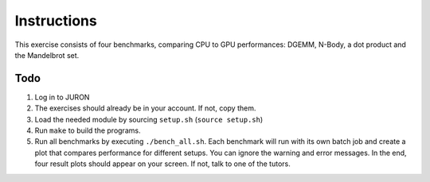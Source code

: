 Instructions
============

This exercise consists of four benchmarks, comparing CPU to GPU performances: DGEMM, N-Body, a dot product and the Mandelbrot set. 

Todo
-----

1. Log in to JURON

#. The exercises should already be in your account. If not, copy them.

#. Load the needed module by sourcing ``setup.sh`` (``source setup.sh``)

#. Run ``make`` to build the programs.

#. Run all benchmarks by executing ``./bench_all.sh``. Each benchmark will run with its own batch job and create a plot that compares performance for different setups. You can ignore the warning and error messages. In the end, four result plots should appear on your screen. If not, talk to one of the tutors.


